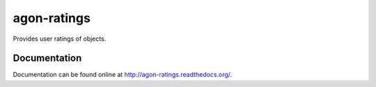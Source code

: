 agon-ratings
============

Provides user ratings of objects.


Documentation
-------------

Documentation can be found online at http://agon-ratings.readthedocs.org/.

